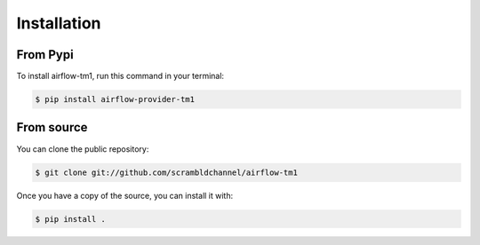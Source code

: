 .. highlight:: shell

============
Installation
============

From Pypi
--------------

To install airflow-tm1, run this command in your terminal:

.. code-block:: console

    $ pip install airflow-provider-tm1

.. _pip: https://pip.pypa.io
.. _Python installation guide: http://docs.python-guide.org/en/latest/starting/installation/


From source
------------

You can clone the public repository:

.. code-block:: console

    $ git clone git://github.com/scrambldchannel/airflow-tm1

Once you have a copy of the source, you can install it with:

.. code-block:: console

    $ pip install .


.. _Github repo: https://github.com/scrambldchannel/airflow-tm1
